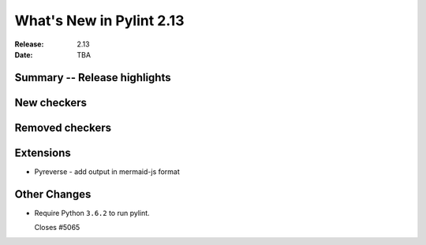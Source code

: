 ***************************
 What's New in Pylint 2.13
***************************

:Release: 2.13
:Date: TBA

Summary -- Release highlights
=============================

New checkers
============

Removed checkers
================

Extensions
==========

* Pyreverse - add output in mermaid-js format

Other Changes
=============

* Require Python ``3.6.2`` to run pylint.

  Closes #5065
